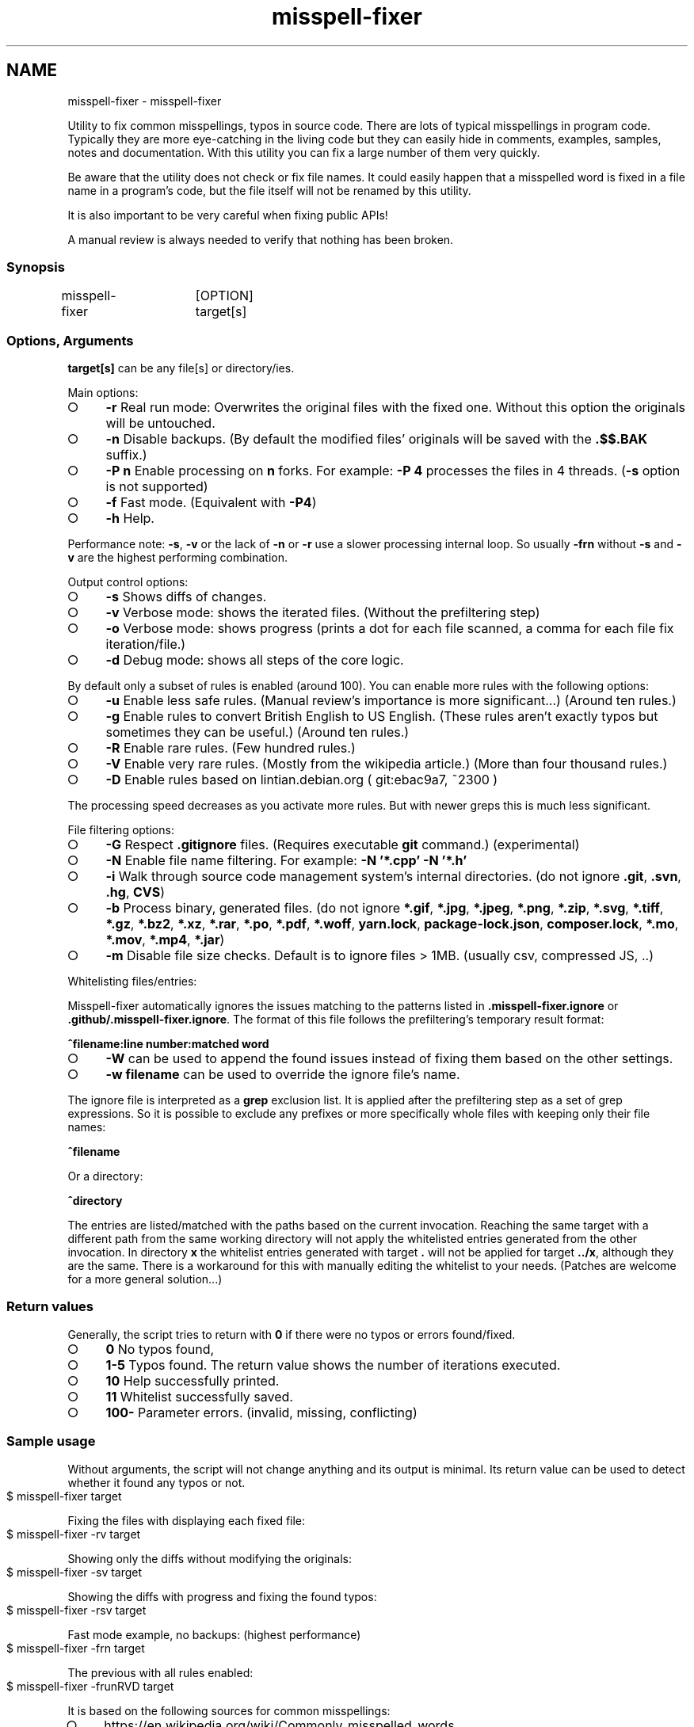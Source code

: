 .\" generated with Ronn-NG/v0.9.1
.\" http://github.com/apjanke/ronn-ng/tree/0.9.1
.TH "misspell-fixer" "" "January 2022" "" "misspell-fixer"
.SH NAME
misspell-fixer - misspell-fixer
.P
Utility to fix common misspellings, typos in source code\. There are lots of typical misspellings in program code\. Typically they are more eye\-catching in the living code but they can easily hide in comments, examples, samples, notes and documentation\. With this utility you can fix a large number of them very quickly\.
.P
Be aware that the utility does not check or fix file names\. It could easily happen that a misspelled word is fixed in a file name in a program's code, but the file itself will not be renamed by this utility\.
.P
It is also important to be very careful when fixing public APIs!
.P
A manual review is always needed to verify that nothing has been broken\.
.P
.SS "Synopsis"
.nf
misspell\-fixer	[OPTION] target[s]
.fi
.SS "Options, Arguments"
\fBtarget[s]\fR can be any file[s] or directory/ies\.
.P
Main options:
.IP "\[ci]" 4
\fB\-r\fR Real run mode: Overwrites the original files with the fixed one\. Without this option the originals will be untouched\.
.IP "\[ci]" 4
\fB\-n\fR Disable backups\. (By default the modified files' originals will be saved with the \fB\.$$\.BAK\fR suffix\.)
.IP "\[ci]" 4
\fB\-P n\fR Enable processing on \fBn\fR forks\. For example: \fB\-P 4\fR processes the files in 4 threads\. (\fB\-s\fR option is not supported)
.IP "\[ci]" 4
\fB\-f\fR Fast mode\. (Equivalent with \fB\-P4\fR)
.IP "\[ci]" 4
\fB\-h\fR Help\.
.IP "" 0
.P
Performance note: \fB\-s\fR, \fB\-v\fR or the lack of \fB\-n\fR or \fB\-r\fR use a slower processing internal loop\. So usually \fB\-frn\fR without \fB\-s\fR and \fB\-v\fR are the highest performing combination\.
.P
Output control options:
.IP "\[ci]" 4
\fB\-s\fR Shows diffs of changes\.
.IP "\[ci]" 4
\fB\-v\fR Verbose mode: shows the iterated files\. (Without the prefiltering step)
.IP "\[ci]" 4
\fB\-o\fR Verbose mode: shows progress (prints a dot for each file scanned, a comma for each file fix iteration/file\.)
.IP "\[ci]" 4
\fB\-d\fR Debug mode: shows all steps of the core logic\.
.IP "" 0
.P
By default only a subset of rules is enabled (around 100)\. You can enable more rules with the following options:
.IP "\[ci]" 4
\fB\-u\fR Enable less safe rules\. (Manual review's importance is more significant\|\.\|\.\|\.) (Around ten rules\.)
.IP "\[ci]" 4
\fB\-g\fR Enable rules to convert British English to US English\. (These rules aren't exactly typos but sometimes they can be useful\.) (Around ten rules\.)
.IP "\[ci]" 4
\fB\-R\fR Enable rare rules\. (Few hundred rules\.)
.IP "\[ci]" 4
\fB\-V\fR Enable very rare rules\. (Mostly from the wikipedia article\.) (More than four thousand rules\.)
.IP "\[ci]" 4
\fB\-D\fR Enable rules based on lintian\.debian\.org ( git:ebac9a7, ~2300 )
.IP "" 0
.P
The processing speed decreases as you activate more rules\. But with newer greps this is much less significant\.
.P
File filtering options:
.IP "\[ci]" 4
\fB\-G\fR Respect \fB\.gitignore\fR files\. (Requires executable \fBgit\fR command\.) (experimental)
.IP "\[ci]" 4
\fB\-N\fR Enable file name filtering\. For example: \fB\-N '*\.cpp' \-N '*\.h'\fR
.IP "\[ci]" 4
\fB\-i\fR Walk through source code management system's internal directories\. (do not ignore \fB\.git\fR, \fB\.svn\fR, \fB\.hg\fR, \fBCVS\fR)
.IP "\[ci]" 4
\fB\-b\fR Process binary, generated files\. (do not ignore \fB*\.gif\fR, \fB*\.jpg\fR, \fB*\.jpeg\fR, \fB*\.png\fR, \fB*\.zip\fR, \fB*\.svg\fR, \fB*\.tiff\fR, \fB*\.gz\fR, \fB*\.bz2\fR, \fB*\.xz\fR, \fB*\.rar\fR, \fB*\.po\fR, \fB*\.pdf\fR, \fB*\.woff\fR, \fByarn\.lock\fR, \fBpackage\-lock\.json\fR, \fBcomposer\.lock\fR, \fB*\.mo\fR, \fB*\.mov\fR, \fB*\.mp4\fR, \fB*\.jar\fR)
.IP "\[ci]" 4
\fB\-m\fR Disable file size checks\. Default is to ignore files > 1MB\. (usually csv, compressed JS, \.\.)
.IP "" 0
.P
Whitelisting files/entries:
.P
Misspell\-fixer automatically ignores the issues matching to the patterns listed in \fB\.misspell\-fixer\.ignore\fR or \fB\.github/\.misspell\-fixer\.ignore\fR\. The format of this file follows the prefiltering's temporary result format:
.P
\fB^filename:line number:matched word\fR
.IP "\[ci]" 4
\fB\-W\fR can be used to append the found issues instead of fixing them based on the other settings\.
.IP "\[ci]" 4
\fB\-w filename\fR can be used to override the ignore file's name\.
.IP "" 0
.P
The ignore file is interpreted as a \fBgrep\fR exclusion list\. It is applied after the prefiltering step as a set of grep expressions\. So it is possible to exclude any prefixes or more specifically whole files with keeping only their file names:
.P
\fB^filename\fR
.P
Or a directory:
.P
\fB^directory\fR
.P
The entries are listed/matched with the paths based on the current invocation\. Reaching the same target with a different path from the same working directory will not apply the whitelisted entries generated from the other invocation\. In directory \fBx\fR the whitelist entries generated with target \fB\.\fR will not be applied for target \fB\.\./x\fR, although they are the same\. There is a workaround for this with manually editing the whitelist to your needs\. (Patches are welcome for a more general solution\|\.\|\.\|\.)
.SS "Return values"
Generally, the script tries to return with \fB0\fR if there were no typos or errors found/fixed\.
.IP "\[ci]" 4
\fB0\fR No typos found,
.IP "\[ci]" 4
\fB1\-5\fR Typos found\. The return value shows the number of iterations executed\.
.IP "\[ci]" 4
\fB10\fR Help successfully printed\.
.IP "\[ci]" 4
\fB11\fR Whitelist successfully saved\.
.IP "\[ci]" 4
\fB100\-\fR Parameter errors\. (invalid, missing, conflicting)
.IP "" 0
.SS "Sample usage"
Without arguments, the script will not change anything and its output is minimal\. Its return value can be used to detect whether it found any typos or not\.
.IP "" 4
.nf
$ misspell\-fixer target
.fi
.IP "" 0
.P
Fixing the files with displaying each fixed file:
.IP "" 4
.nf
$ misspell\-fixer \-rv target
.fi
.IP "" 0
.P
Showing only the diffs without modifying the originals:
.IP "" 4
.nf
$ misspell\-fixer \-sv target
.fi
.IP "" 0
.P
Showing the diffs with progress and fixing the found typos:
.IP "" 4
.nf
$ misspell\-fixer \-rsv target
.fi
.IP "" 0
.P
Fast mode example, no backups: (highest performance)
.IP "" 4
.nf
$ misspell\-fixer \-frn target
.fi
.IP "" 0
.P
The previous with all rules enabled:
.IP "" 4
.nf
$ misspell\-fixer \-frunRVD target
.fi
.IP "" 0
.P
It is based on the following sources for common misspellings:
.IP "\[ci]" 4
https://en\.wikipedia\.org/wiki/Commonly_misspelled_words
.IP "\[ci]" 4
https://github\.com/neleai/stylepp
.IP "\[ci]" 4
https://en\.wikipedia\.org/wiki/Wikipedia:Lists_of_common_misspellings/For_machines
.IP "\[ci]" 4
https://anonscm\.debian\.org/git/lintian/lintian\.git/tree/data/spelling/corrections
.IP "\[ci]" 4
http://www\.how\-do\-you\-spell\.com/
.IP "\[ci]" 4
http://www\.wrongspelled\.com/
.IP "" 0
.SS "With Docker"
In some environments the dependencies may cause some trouble\. (Mac, Windows, older linux versions\.) In this case, you can use misspell\-fixer as a docker container image\.
.P
Pull the latest version:
.IP "" 4
.nf
$ docker pull vlajos/misspell\-fixer
.fi
.IP "" 0
.P
And fix \fBtargetdir\fR's content:
.IP "" 4
.nf
$ docker run \-ti \-\-rm \-v targetdir:/work vlajos/misspell\-fixer \-frunRVD \.
.fi
.IP "" 0
.P
General execution directly with docker:
.IP "" 4
.nf
$ docker run \-ti \-\-rm \-v targetdir:/work vlajos/misspell\-fixer [arguments]
.fi
.IP "" 0
.P
\fBtargetdir\fR becomes the current working directory in the container, so you can reference it as \fB\.\fR in the arguments list\.
.P
You can also use the \fBdockered\-fixer\fR wrapper from the source repository:
.IP "" 4
.nf
$ dockered\-fixer [arguments]
.fi
.IP "" 0
.P
In case your shell supports functions, you can define a function to make the command a little shorter:
.IP "" 4
.nf
$ function misspell\-fixer { docker run \-ti \-\-rm \-v $(pwd):/work vlajos/misspell\-fixer "$@"; }
.fi
.IP "" 0
.P
And fixing with the function:
.IP "" 4
.nf
$ misspell\-fixer [arguments]
.fi
.IP "" 0
.P
Through the wrapper and the function, it can access only the folders below the current working directory as it is the only one passed to the container as a volume\.
.P
You can build the container locally, although this should not be really needed:
.IP "" 4
.nf
$ docker build \. \-t misspell\-fixer
.fi
.IP "" 0
.SS "With GitHub Actions"
There's a GitHub Action \fIhttps://github\.com/sobolevn/misspell\-fixer\-action\fR to run \fBmisspell\-fixer\fR as well\. It can even send PRs automatically with the fixes\.
.SS "Dependencies \- \"On the shoulders of giants\""
The script itself is just a misspelling database and some glue in \fBbash\fR between \fBgrep\fR and \fBsed\fR\. \fBgrep\fR's \fB\-F\fR combined with \fBsed\fR's line targeting makes the script quite efficient\. \fB\-F\fR enables parallel pattern matching with the Aho–Corasick algorithm \fIhttps://en\.wikipedia\.org/wiki/Aho%E2%80%93Corasick_algorithm\fR \. Unfortunately only the newer (2\.28+) versions of grep supports \fB\-w\fR properly\.
.P
A little more comprehensive list:
.IP "\[ci]" 4
bash
.IP "\[ci]" 4
find
.IP "\[ci]" 4
sed
.IP "\[ci]" 4
grep
.IP "\[ci]" 4
diff
.IP "\[ci]" 4
sort
.IP "\[ci]" 4
tee
.IP "\[ci]" 4
cut
.IP "\[ci]" 4
rm, cp, mv
.IP "\[ci]" 4
xargs
.IP "\[ci]" 4
git (for respecting \.gitignore files)
.IP "\[ci]" 4
ugrep (for significant speed up, optional)
.IP "" 0
.SS "Authors"
.IP "\[ci]" 4
Veres Lajos
.IP "\[ci]" 4
ka7
.IP "" 0
.SS "Original source"
https://github\.com/vlajos/misspell\-fixer
.P
Feel free to use it!
